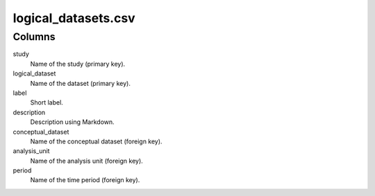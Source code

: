 logical\_datasets.csv
=====================

Columns
-------


study
    Name of the study (primary key).

logical_dataset
    Name of the dataset (primary key).

label
    Short label.

description
    Description using Markdown.

conceptual_dataset
    Name of the conceptual dataset (foreign key).

analysis_unit
    Name of the analysis unit (foreign key).

period
    Name of the time period (foreign key).

